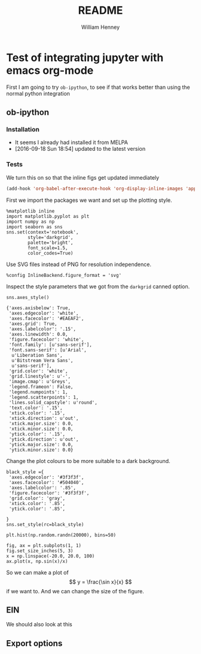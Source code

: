 * Test of integrating jupyter with emacs org-mode
First I am going to try =ob-ipython=, to see if that works better than using the normal python integration
** ob-ipython
*** Installation
+ It seems I already had installed it from MELPA
+ [2016-09-18 Sun 18:54] updated to the latest version
*** Tests
We turn this on so that the inline figs get updated immediately
#+BEGIN_SRC emacs-lisp
(add-hook 'org-babel-after-execute-hook 'org-display-inline-images 'append)
#+END_SRC

#+RESULTS:
| org-display-inline-images |

First we import the packages we want and set up the plotting style.
#+BEGIN_SRC ipython :session
  %matplotlib inline
  import matplotlib.pyplot as plt
  import numpy as np
  import seaborn as sns
  sns.set(context='notebook', 
          style='darkgrid', 
          palette='bright',
          font_scale=1.5,
          color_codes=True)
#+END_SRC

#+RESULTS:

Use SVG files instead of PNG for resolution independence.
#+BEGIN_SRC ipython :session
  %config InlineBackend.figure_format = 'svg'
#+END_SRC

#+RESULTS:

Inspect the style parameters that we got from the =darkgrid= canned option. 
#+BEGIN_SRC ipython :session :exports both
  sns.axes_style()
#+END_SRC

#+RESULTS:
#+begin_example
{'axes.axisbelow': True,
 'axes.edgecolor': 'white',
 'axes.facecolor': '#EAEAF2',
 'axes.grid': True,
 'axes.labelcolor': '.15',
 'axes.linewidth': 0.0,
 'figure.facecolor': 'white',
 'font.family': [u'sans-serif'],
 'font.sans-serif': [u'Arial',
  u'Liberation Sans',
  u'Bitstream Vera Sans',
  u'sans-serif'],
 'grid.color': 'white',
 'grid.linestyle': u'-',
 'image.cmap': u'Greys',
 'legend.frameon': False,
 'legend.numpoints': 1,
 'legend.scatterpoints': 1,
 'lines.solid_capstyle': u'round',
 'text.color': '.15',
 'xtick.color': '.15',
 'xtick.direction': u'out',
 'xtick.major.size': 0.0,
 'xtick.minor.size': 0.0,
 'ytick.color': '.15',
 'ytick.direction': u'out',
 'ytick.major.size': 0.0,
 'ytick.minor.size': 0.0}
#+end_example

Change the plot colours to be more suitable to a dark background. 
#+BEGIN_SRC ipython :session 
black_style ={
 'axes.edgecolor': '#3f3f3f',
 'axes.facecolor': '#504040',
 'axes.labelcolor': '.85',
 'figure.facecolor': '#3f3f3f',
 'grid.color': 'gray',
 'xtick.color': '.85',
 'ytick.color': '.85',

}
sns.set_style(rc=black_style)
#+END_SRC

#+RESULTS:

#+BEGIN_SRC ipython :session :file figs/image.svg :exports both
  plt.hist(np.random.randn(20000), bins=50)
#+END_SRC

#+RESULTS:
[[file:figs/image.svg]]

#+BEGIN_SRC ipython :session :file figs/fig-ax.svg :exports both
  fig, ax = plt.subplots(1, 1)
  fig.set_size_inches(5, 3)
  x = np.linspace(-20.0, 20.0, 100)
  ax.plot(x, np.sin(x)/x)
#+END_SRC

#+RESULTS:
[[file:figs/fig-ax.svg]]

So we can make a plot of 
\[
y = \frac{\sin x}{x}
\]
if we want to.  And we can change the size of the figure. 
 
** EIN
We should also look at this

** Export options
#+OPTIONS: ':nil *:t -:t ::t <:t H:3 \n:nil ^:t arch:headline
#+OPTIONS: author:t c:nil creator:nil d:(not "LOGBOOK") date:t e:t
#+OPTIONS: email:nil f:t inline:t num:nil p:nil pri:nil prop:nil stat:t
#+OPTIONS: tags:t tasks:t tex:t timestamp:t title:t toc:t todo:t |:t
#+TITLE: README
#+AUTHOR: William Henney
#+EMAIL: will@henney.org
#+LANGUAGE: en
#+SELECT_TAGS: export
#+EXCLUDE_TAGS: noexport
#+OPTIONS: html-link-use-abs-url:nil html-postamble:auto
#+OPTIONS: html-preamble:t html-scripts:t html-style:nil
#+OPTIONS: html5-fancy:nil tex:t
#+HTML_DOCTYPE: xhtml-strict
#+HTML_CONTAINER: div
